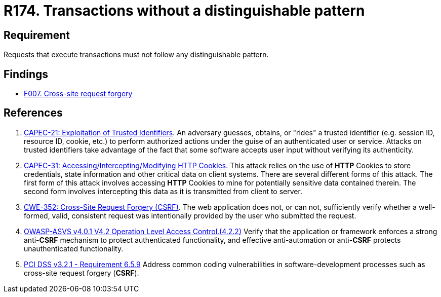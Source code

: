 :slug: rules/174/
:category: source
:description: This requirement establishes the importance of avoiding distinguishable patterns in requests that execute transactions.
:keywords: Transactions, Request, Pattern, Application, ASVS, CAPEC, CWE, PCI DSS, Rules, Ethical Hacking, Pentesting
:rules: yes

= R174. Transactions without a distinguishable pattern

== Requirement

Requests that execute transactions must not follow any
distinguishable pattern.

== Findings

* [inner]#link:/findings/007/[F007. Cross-site request forgery]#

== References

. [[r1]] link:http://capec.mitre.org/data/definitions/21.html[CAPEC-21: Exploitation of Trusted Identifiers].
An adversary guesses, obtains, or "rides" a trusted identifier
(e.g. session ID, resource ID, cookie, etc.) to perform authorized actions
under the guise of an authenticated user or service.
Attacks on trusted identifiers take advantage of the fact that some software
accepts user input without verifying its authenticity.

. [[r2]] link:http://capec.mitre.org/data/definitions/31.html[CAPEC-31: Accessing/Intercepting/Modifying HTTP Cookies].
This attack relies on the use of *HTTP* Cookies to store credentials,
state information and other critical data on client systems.
There are several different forms of this attack.
The first form of this attack involves accessing *HTTP* Cookies to mine for
potentially sensitive data contained therein.
The second form involves intercepting this data as it is transmitted from
client to server.

. [[r3]] link:https://cwe.mitre.org/data/definitions/352.html[CWE-352: Cross-Site Request Forgery (CSRF)].
The web application does not, or can not, sufficiently verify whether a
well-formed, valid, consistent request was intentionally provided by the user
who submitted the request.

. [[r4]] link:https://owasp.org/www-project-application-security-verification-standard/[OWASP-ASVS v4.0.1
V4.2 Operation Level Access Control.(4.2.2)]
Verify that the application or framework enforces a strong anti-*CSRF*
mechanism to protect authenticated functionality,
and effective anti-automation or anti-*CSRF* protects unauthenticated
functionality.

. [[r5]] link:https://www.pcisecuritystandards.org/documents/PCI_DSS_v3-2-1.pdf[PCI DSS v3.2.1 - Requirement 6.5.9]
Address common coding vulnerabilities in software-development processes such as
cross-site request forgery (*CSRF*).
